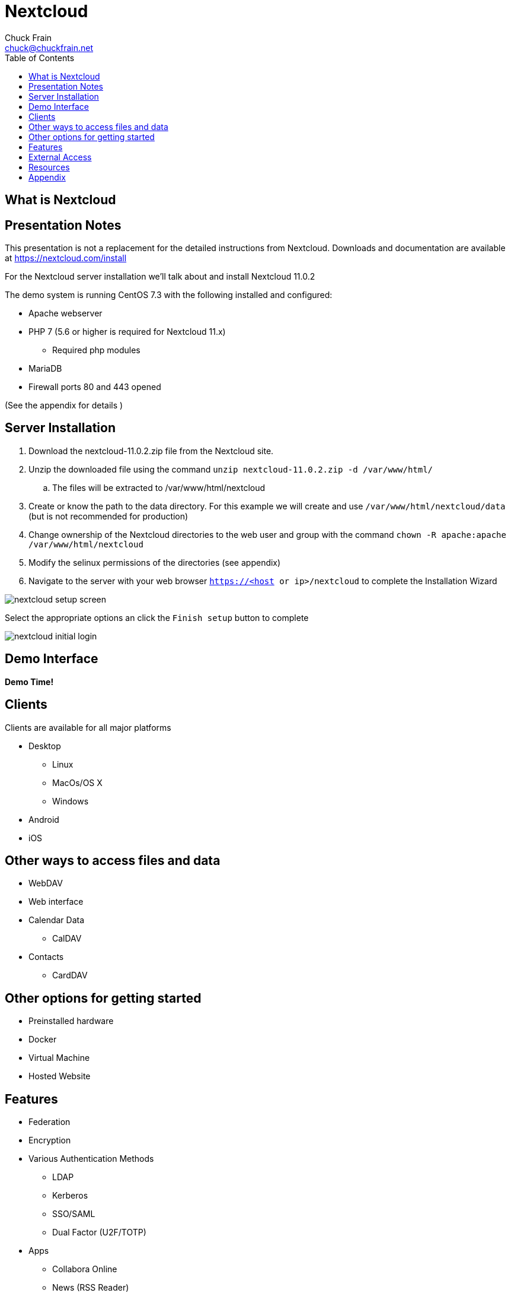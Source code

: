 = Nextcloud
Chuck Frain <chuck@chuckfrain.net>
:backend: deckjs
:navigation:
:split:
:toc: left
// subs for this doc
:nex: Nextcloud
:nexv: 11.0.2
:nexzip: nextcloud-{nexv}.zip
:calug: Columbia Area Linux User Group
:ca: CALUG

== What is {nex}

== Presentation Notes

This presentation is not a replacement for the detailed instructions from {nex}.
Downloads and documentation are available at https://nextcloud.com/install

For the {nex} server installation we'll talk about and install {nex} {nexv}
// ** We'll be using the {nexzip} file

The demo system is running CentOS 7.3 with the following installed and configured:

* Apache webserver
* PHP 7 (5.6 or higher is required for {nex} 11.x)
** Required php modules
* MariaDB
* Firewall ports 80 and 443 opened

(See the appendix for details )

== Server Installation

. Download the {nexzip} file from the {nex} site.
. Unzip the downloaded file using the command `unzip {nexzip} -d /var/www/html/`
.. The files will be extracted to /var/www/html/nextcloud
. Create or know the path to the data directory.
For this example we will create and use `/var/www/html/nextcloud/data` (but is not recommended for production)
. Change ownership of the Nextcloud directories to the web user and group with the command `chown -R apache:apache /var/www/html/nextcloud`
. Modify the selinux permissions of the directories (see appendix)
. Navigate to the server with your web browser `https://<host or ip>/nextcloud` to complete the Installation Wizard

<<<<

image::images/nextcloud_setup_screen.png[]

Select the appropriate options an click the `Finish setup` button to complete
//demo

<<<<

image::images/nextcloud_initial_login.png[]

== Demo Interface

*Demo Time!*

== Clients

Clients are available for all major platforms

* Desktop
** Linux
** MacOs/OS X
** Windows
* Android
* iOS

//demo

== Other ways to access files and data

* WebDAV
* Web interface
* Calendar Data
** CalDAV
* Contacts
** CardDAV

== Other options for getting started

* Preinstalled hardware
* Docker
* Virtual Machine
* Hosted Website

== Features

* Federation
* Encryption
* Various Authentication Methods
** LDAP
** Kerberos
** SSO/SAML
** Dual Factor (U2F/TOTP)

<<<<

* Apps
** Collabora Online
** News (RSS Reader)
** Mail Client (IMAP/SMTP)
** Notes
** Tasks
** Keeweb (Keepass Client)
** SMS Sync
** Video Calls

== External Access

* VPN (secure)
* Port Forwarding (insecure)

== Resources

*Links to this presentation*

[cols=2*^,options="header"]
|===
|html |github
|https://goo.gl/A9zh2c |https://github.com/chuckf/nextcloud_talk
a|image::images/pres_html.png[]
// a|image::images/pres_slides.png[]
a|image::images/github.png[]
|===


== Appendix
